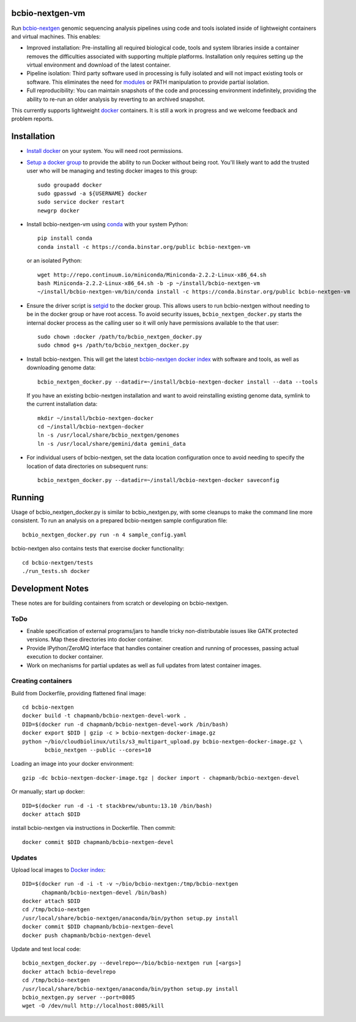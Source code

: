 bcbio-nextgen-vm
----------------

Run `bcbio-nextgen`_ genomic sequencing analysis pipelines using code and tools
isolated inside of lightweight containers and virtual machines. This enables:

- Improved installation: Pre-installing all required biological code, tools and
  system libraries inside a container removes the difficulties associated with
  supporting multiple platforms. Installation only requires setting up the
  virtual environment and download of the latest container.

- Pipeline isolation: Third party software used in processing is fully isolated
  and will not impact existing tools or software. This eliminates the need for
  `modules`_ or PATH manipulation to provide partial isolation.

- Full reproducibility: You can maintain snapshots of the code and processing
  environment indefinitely, providing the ability to re-run an older analysis
  by reverting to an archived snapshot.

This currently supports lightweight `docker`_ containers. It is still a work in
progress and we welcome feedback and problem reports.

.. _bcbio-nextgen: https://github.com/chapmanb/bcbio-nextgen
.. _docker: http://www.docker.io/
.. _modules: http://modules.sourceforge.net/

Installation
------------

- `Install docker`_ on your system. You will need root permissions.

- `Setup a docker group`_ to provide the ability to run Docker without being
  root. You'll likely want to add the trusted user who will be managing and
  testing docker images to this group::

    sudo groupadd docker
    sudo gpasswd -a ${USERNAME} docker
    sudo service docker restart
    newgrp docker

- Install bcbio-nextgen-vm using `conda`_ with your system Python::

    pip install conda
    conda install -c https://conda.binstar.org/public bcbio-nextgen-vm

  or an isolated Python::

    wget http://repo.continuum.io/miniconda/Miniconda-2.2.2-Linux-x86_64.sh
    bash Miniconda-2.2.2-Linux-x86_64.sh -b -p ~/install/bcbio-nextgen-vm
    ~/install/bcbio-nextgen-vm/bin/conda install -c https://conda.binstar.org/public bcbio-nextgen-vm

- Ensure the driver script is `setgid`_ to the docker group. This allows users
  to run bcbio-nextgen without needing to be in the docker group or have root
  access. To avoid security issues, ``bcbio_nextgen_docker.py`` starts the
  internal docker process as the calling user so it will only have permissions
  available to the that user::

    sudo chown :docker /path/to/bcbio_nextgen_docker.py
    sudo chmod g+s /path/to/bcbio_nextgen_docker.py

- Install bcbio-nextgen. This will get the latest `bcbio-nextgen docker index`_
  with software and tools, as well as downloading genome data::

    bcbio_nextgen_docker.py --datadir=~/install/bcbio-nextgen-docker install --data --tools

  If you have an existing bcbio-nextgen installation and want to avoid
  reinstalling existing genome data, symlink to the current installation data::

    mkdir ~/install/bcbio-nextgen-docker
    cd ~/install/bcbio-nextgen-docker
    ln -s /usr/local/share/bcbio_nextgen/genomes
    ln -s /usr/local/share/gemini/data gemini_data

- For individual users of bcbio-nextgen, set the data location configuration once
  to avoid needing to specify the location of data directories on subsequent runs::

    bcbio_nextgen_docker.py --datadir=~/install/bcbio-nextgen-docker saveconfig

.. _Install docker: http://docs.docker.io/en/latest/installation/#installation-list
.. _Setup a docker group: http://docs.docker.io/en/latest/use/basics/#dockergroup
.. _Docker index: https://index.docker.io/
.. _bcbio-nextgen docker index: https://index.docker.io/u/chapmanb/bcbio-nextgen-devel/
.. _setgid: https://en.wikipedia.org/wiki/Setuid
.. _conda: http://conda.pydata.org/

Running
-------

Usage of bcbio_nextgen_docker.py is similar to bcbio_nextgen.py, with some
cleanups to make the command line more consistent. To run an analysis on a
prepared bcbio-nextgen sample configuration file::

  bcbio_nextgen_docker.py run -n 4 sample_config.yaml

bcbio-nextgen also contains tests that exercise docker functionality::

  cd bcbio-nextgen/tests
  ./run_tests.sh docker

Development Notes
-----------------

These notes are for building containers from scratch or developing on
bcbio-nextgen.

ToDo
====

- Enable specification of external programs/jars to handle tricky non-distributable
  issues like GATK protected versions. Map these directories into docker container.
- Provide IPython/ZeroMQ interface that handles container creation and running
  of processes, passing actual execution to docker container.
- Work on mechanisms for partial updates as well as full updates from latest
  container images.

Creating containers
===================

Build from Dockerfile, providing flattened final image::

    cd bcbio-nextgen
    docker build -t chapmanb/bcbio-nextgen-devel-work .
    DID=$(docker run -d chapmanb/bcbio-nextgen-devel-work /bin/bash)
    docker export $DID | gzip -c > bcbio-nextgen-docker-image.gz
    python ~/bio/cloudbiolinux/utils/s3_multipart_upload.py bcbio-nextgen-docker-image.gz \
           bcbio_nextgen --public --cores=10

Loading an image into your docker environment::

    gzip -dc bcbio-nextgen-docker-image.tgz | docker import - chapmanb/bcbio-nextgen-devel

Or manually; start up docker::

    DID=$(docker run -d -i -t stackbrew/ubuntu:13.10 /bin/bash)
    docker attach $DID

install bcbio-nextgen via instructions in Dockerfile. Then commit::

    docker commit $DID chapmanb/bcbio-nextgen-devel

Updates
=======

Upload local images to `Docker index`_::

    DID=$(docker run -d -i -t -v ~/bio/bcbio-nextgen:/tmp/bcbio-nextgen
          chapmanb/bcbio-nextgen-devel /bin/bash)
    docker attach $DID
    cd /tmp/bcbio-nextgen
    /usr/local/share/bcbio-nextgen/anaconda/bin/python setup.py install
    docker commit $DID chapmanb/bcbio-nextgen-devel
    docker push chapmanb/bcbio-nextgen-devel

Update and test local code::

    bcbio_nextgen_docker.py --develrepo=~/bio/bcbio-nextgen run [<args>]
    docker attach bcbio-develrepo
    cd /tmp/bcbio-nextgen
    /usr/local/share/bcbio-nextgen/anaconda/bin/python setup.py install
    bcbio_nextgen.py server --port=8085
    wget -O /dev/null http://localhost:8085/kill
